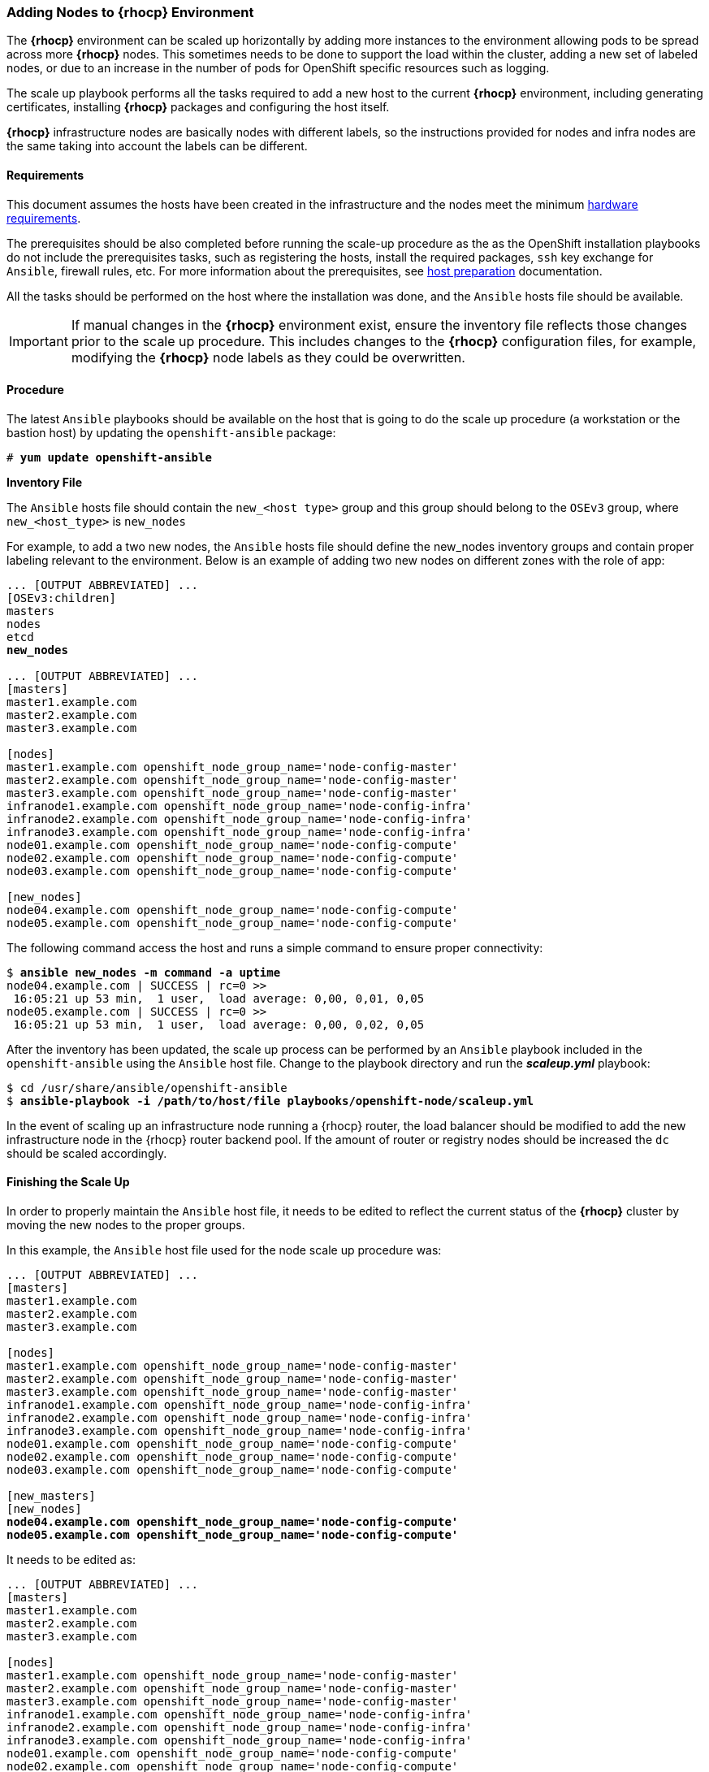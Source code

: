 === Adding Nodes to *{rhocp}* Environment
The *{rhocp}* environment can be scaled up horizontally by adding more instances to the
environment allowing pods to be spread across more *{rhocp}* nodes. This sometimes needs to be
done to support the load within the cluster, adding a new set of labeled nodes, or
due to an increase in the number of pods for OpenShift specific resources such as logging.

The scale up playbook performs all the tasks required to add a new host to the
current *{rhocp}* environment, including generating certificates, installing
*{rhocp}* packages and configuring the host itself.

*{rhocp}* infrastructure nodes are basically nodes with different labels, so the
instructions provided for nodes and infra nodes are the same taking into account
the labels can be different.

==== Requirements
This document assumes the hosts have been created in the infrastructure and the
nodes meet the minimum https://docs.openshift.com/container-platform/latest/install/prerequisites.html#hardware[hardware requirements].

The prerequisites should be also completed before running the scale-up procedure
as the as the OpenShift installation playbooks do not include the prerequisites tasks, such as registering the hosts, install the
required packages, `ssh` key exchange for `Ansible`, firewall rules, etc. For more
information about the prerequisites, see
https://docs.openshift.com/container-platform/latest/install/host_preparation.html[host preparation] documentation.

All the tasks should be performed on the host where the installation was done, and the `Ansible` hosts file should be available.

IMPORTANT: If manual changes in the *{rhocp}* environment exist, ensure the inventory
file reflects those changes prior to the scale up procedure. This includes changes
to the *{rhocp}* configuration files, for example, modifying the *{rhocp}* node labels as they could be overwritten.

==== Procedure
The latest `Ansible` playbooks should be available on the host that is going to do
the scale up procedure (a workstation or the bastion host) by updating the `openshift-ansible` package:

[subs=+quotes]
----
# *yum update openshift-ansible*
----

*Inventory File*

The `Ansible` hosts file should contain the `new_<host type>` group and this group
should belong to the `OSEv3` group, where `new_<host_type>` is `new_nodes`

For example, to add a two new nodes, the `Ansible` hosts file should define the new_nodes inventory groups
and contain proper labeling relevant to the environment. Below is an
example of adding two new nodes on different zones with the role of app:

[subs=+quotes]
----
... [OUTPUT ABBREVIATED] ...
[OSEv3:children]
masters
nodes
etcd
*new_nodes*

... [OUTPUT ABBREVIATED] ...
[masters]
master1.example.com
master2.example.com
master3.example.com

[nodes]
master1.example.com openshift_node_group_name='node-config-master'
master2.example.com openshift_node_group_name='node-config-master'
master3.example.com openshift_node_group_name='node-config-master'
infranode1.example.com openshift_node_group_name='node-config-infra'
infranode2.example.com openshift_node_group_name='node-config-infra'
infranode3.example.com openshift_node_group_name='node-config-infra'
node01.example.com openshift_node_group_name='node-config-compute'
node02.example.com openshift_node_group_name='node-config-compute'
node03.example.com openshift_node_group_name='node-config-compute'

[new_nodes]
node04.example.com openshift_node_group_name='node-config-compute'
node05.example.com openshift_node_group_name='node-config-compute'
----

The following command access the host and runs a simple command to ensure proper
connectivity:

[subs=+quotes]
----
$ *ansible new_nodes -m command -a uptime*
node04.example.com | SUCCESS | rc=0 >>
 16:05:21 up 53 min,  1 user,  load average: 0,00, 0,01, 0,05
node05.example.com | SUCCESS | rc=0 >>
 16:05:21 up 53 min,  1 user,  load average: 0,00, 0,02, 0,05
----

After the inventory has been updated, the scale up process can be performed
by an `Ansible` playbook included in the `openshift-ansible` using the `Ansible` host file.
Change to the playbook directory and run the *_scaleup.yml_* playbook:

[subs=+quotes]
----
$ cd /usr/share/ansible/openshift-ansible
$ *ansible-playbook -i /path/to/host/file playbooks/openshift-node/scaleup.yml*
----

In the event of scaling up an infrastructure node running a {rhocp} router, the
load balancer should be modified to add the new infrastructure node in the
{rhocp} router backend pool. If the amount of router or registry nodes should be increased
the `dc` should be scaled accordingly.

==== Finishing the Scale Up
In order to properly maintain the `Ansible` host file, it needs to be edited to
reflect the current status of the *{rhocp}* cluster by moving the new nodes to the proper groups.

In this example, the `Ansible` host file used for the node scale up procedure was:
[subs=+quotes]
----
... [OUTPUT ABBREVIATED] ...
[masters]
master1.example.com
master2.example.com
master3.example.com

[nodes]
master1.example.com openshift_node_group_name='node-config-master'
master2.example.com openshift_node_group_name='node-config-master'
master3.example.com openshift_node_group_name='node-config-master'
infranode1.example.com openshift_node_group_name='node-config-infra'
infranode2.example.com openshift_node_group_name='node-config-infra'
infranode3.example.com openshift_node_group_name='node-config-infra'
node01.example.com openshift_node_group_name='node-config-compute'
node02.example.com openshift_node_group_name='node-config-compute'
node03.example.com openshift_node_group_name='node-config-compute'

[new_masters]
[new_nodes]
*node04.example.com openshift_node_group_name='node-config-compute'*
*node05.example.com openshift_node_group_name='node-config-compute'*
----

It needs to be edited as:
[subs=+quotes]
----
... [OUTPUT ABBREVIATED] ...
[masters]
master1.example.com
master2.example.com
master3.example.com

[nodes]
master1.example.com openshift_node_group_name='node-config-master'
master2.example.com openshift_node_group_name='node-config-master'
master3.example.com openshift_node_group_name='node-config-master'
infranode1.example.com openshift_node_group_name='node-config-infra'
infranode2.example.com openshift_node_group_name='node-config-infra'
infranode3.example.com openshift_node_group_name='node-config-infra'
node01.example.com openshift_node_group_name='node-config-compute'
node02.example.com openshift_node_group_name='node-config-compute'
node03.example.com openshift_node_group_name='node-config-compute'
*node04.example.com openshift_node_group_name='node-config-compute'*
*node05.example.com openshift_node_group_name='node-config-compute'*

[new_masters]
[new_nodes]
----

==== Post Scale Up Checks
Once the scale up procedure has finished, a few tasks can be performed to check if the nodes can run pods properly:

Create a new project to test:

[subs=+quotes]
----
$ *oc new-project scaleuptest*
Now using project "scaleuptest" on server "https://myocpdeployment.eastus2.cloudapp.azure.com:8443".
... [OUTPUT ABBREVIATED] ...
----

Patch the node-selector to only run pods on the new node:

[subs=+quotes]
----
$ *oc patch namespace scaleuptest -p "{\"metadata\":{\"annotations\":{\"openshift.io/node-selector\":\"kubernetes.io/hostname=node04\"}}}"*
"scaleuptest" patched
----

Deploy an example app:

[subs=+quotes]
----
$ *oc new-app openshift/hello-openshift*
--> Found container image 8146af6 (About an hour old) from Docker Hub for "openshift/hello-openshift"
... [OUTPUT ABBREVIATED] ...
----

Scale the number of pods to ensure they are running on the same host:

[subs=+quotes]
----
$ *oc scale dc/hello-openshift --replicas=8*
deploymentconfig "hello-openshift" scaled
----

Observe where the pods run:

[subs=+quotes]
----
$ *oc get pods -o wide*
hello-openshift-1-1ffl6   1/1       Running   0          3m        10.128.4.10   *node04*
hello-openshift-1-1kgpf   1/1       Running   0          3m        10.128.4.3    *node04*
hello-openshift-1-4lk85   1/1       Running   0          3m        10.128.4.4    *node04*
hello-openshift-1-4pfkk   1/1       Running   0          3m        10.128.4.7    *node04*
hello-openshift-1-56pqg   1/1       Running   0          3m        10.128.4.6    *node04*
hello-openshift-1-r3sjz   1/1       Running   0          3m        10.128.4.8    *node04*
hello-openshift-1-t0fmm   1/1       Running   0          3m        10.128.4.5    *node04*
hello-openshift-1-v659g   1/1       Running   0          3m        10.128.4.9    *node04*
----

Clean the environment:
[subs=+quotes]
----
$ *oc delete project scaleuptest*
----

////
In case the checks are mandatory before adding the host to the cluster, the labels can be set to avoid the default node-selector, run the checks then relabel the node:

[subs=+quotes]
----
... [OUTPUT ABBREVIATED] ...
[new_nodes]
*node04.example.com openshift_node_labels="{'role': 'test','test':'true'}"*
----

Perform the scale up procedure, run the required tests, then relabel the node:

[subs=+quotes]
----
$ *oc label node node04 "role=app" "zone=X" --overwrite*
node "node04" labeled
$ *oc label node node04 test-*
node "node04" labeled
----
////

// vim: set syntax=asciidoc:
